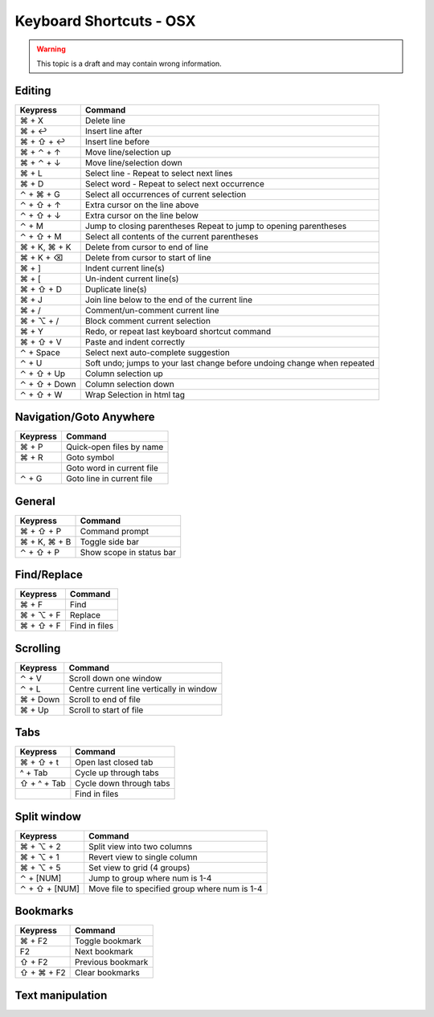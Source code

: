.. sublime: wordWrap false

Keyboard Shortcuts - OSX
==================================

.. warning::
    This topic is a draft and may contain wrong information.

Editing
-------

+-----------------+-----------------------------------------------------------+
| Keypress        | Command                                                   |
+=================+===========================================================+
| ⌘ + X           | Delete line                                               |
+-----------------+-----------------------------------------------------------+
| ⌘ + ↩           | Insert line after                                         |
+-----------------+-----------------------------------------------------------+
| ⌘ + ⇧ + ↩       | Insert line before                                        |
+-----------------+-----------------------------------------------------------+
| ⌘ + ⌃ + ↑       | Move line/selection up                                    |
+-----------------+-----------------------------------------------------------+
| ⌘ + ⌃ + ↓       | Move line/selection down                                  |
+-----------------+-----------------------------------------------------------+
| ⌘ + L           | Select line - Repeat to select next lines                 |
+-----------------+-----------------------------------------------------------+
| ⌘ + D           | Select word - Repeat to select next occurrence            |
+-----------------+-----------------------------------------------------------+
| ⌃ + ⌘ + G       | Select all occurrences of current selection               |
+-----------------+-----------------------------------------------------------+
| ⌃ + ⇧ + ↑       | Extra cursor on the line above                            |
+-----------------+-----------------------------------------------------------+
| ⌃ + ⇧ + ↓       | Extra cursor on the line below                            |
+-----------------+-----------------------------------------------------------+
| ⌃ + M           | Jump to closing parentheses                               |
|                 | Repeat to jump to opening parentheses                     |
+-----------------+-----------------------------------------------------------+
| ⌃ + ⇧ + M       | Select all contents of the current parentheses            |
+-----------------+-----------------------------------------------------------+
| ⌘ + K, ⌘ + K    | Delete from cursor to end of line                         |
+-----------------+-----------------------------------------------------------+
| ⌘ + K + ⌫       | Delete from cursor to start of line                       |
+-----------------+-----------------------------------------------------------+
| ⌘ + ]           | Indent current line(s)                                    |
+-----------------+-----------------------------------------------------------+
| ⌘ + [           | Un-indent current line(s)                                 |
+-----------------+-----------------------------------------------------------+
| ⌘ + ⇧ + D       | Duplicate line(s)                                         |
+-----------------+-----------------------------------------------------------+
| ⌘ + J           | Join line below to the end of the current line            |
+-----------------+-----------------------------------------------------------+
| ⌘ + /           | Comment/un-comment current line                           |
+-----------------+-----------------------------------------------------------+
| ⌘ + ⌥ + /       | Block comment current selection                           |
+-----------------+-----------------------------------------------------------+
| ⌘ + Y           | Redo, or repeat last keyboard shortcut command            |
+-----------------+-----------------------------------------------------------+
| ⌘ + ⇧ + V       | Paste and indent correctly                                |
+-----------------+-----------------------------------------------------------+
| ⌃ + Space       | Select next auto-complete suggestion                      |
+-----------------+-----------------------------------------------------------+
| ⌃ + U           | Soft undo; jumps to your last change before               |
|                 | undoing change when repeated                              |
+-----------------+-----------------------------------------------------------+
| ⌃ + ⇧ + Up      | Column selection up                                       |
+-----------------+-----------------------------------------------------------+
| ⌃ + ⇧ + Down    | Column selection down                                     |
+-----------------+-----------------------------------------------------------+
| ⌃ + ⇧ +  W      | Wrap  Selection in html tag                               |
+-----------------+-----------------------------------------------------------+

Navigation/Goto Anywhere
------------------------

+-----------------+-----------------------------------------------------------+
| Keypress        | Command                                                   |
+=================+===========================================================+
| ⌘ + P           | Quick-open files by name                                  |
+-----------------+-----------------------------------------------------------+
| ⌘ + R           | Goto symbol                                               |
+-----------------+-----------------------------------------------------------+
|                 | Goto word in current file                                 |
+-----------------+-----------------------------------------------------------+
| ⌃ + G           | Goto line in current file                                 |
+-----------------+-----------------------------------------------------------+

General
------------------------

+-----------------+-----------------------------------------------------------+
| Keypress        | Command                                                   |
+=================+===========================================================+
| ⌘ + ⇧ + P       | Command prompt                                            |
+-----------------+-----------------------------------------------------------+
| ⌘ + K, ⌘ + B    | Toggle side bar                                           |
+-----------------+-----------------------------------------------------------+
| ⌃ + ⇧ + P       | Show scope in status bar                                  |
+-----------------+-----------------------------------------------------------+

Find/Replace
------------------------

+-----------------+-----------------------------------------------------------+
| Keypress        | Command                                                   |
+=================+===========================================================+
| ⌘ + F           | Find                                                      |
+-----------------+-----------------------------------------------------------+
| ⌘ + ⌥ + F       | Replace                                                   |
+-----------------+-----------------------------------------------------------+
| ⌘ + ⇧ + F       | Find in files                                             |
+-----------------+-----------------------------------------------------------+

Scrolling
------------------------

+-----------------+-----------------------------------------------------------+
| Keypress        | Command                                                   |
+=================+===========================================================+
| ⌃ + V           | Scroll down one window                                    |
+-----------------+-----------------------------------------------------------+
| ⌃ + L           | Centre current line vertically in window                  |
+-----------------+-----------------------------------------------------------+
| ⌘ + Down        | Scroll to end of file                                     |
+-----------------+-----------------------------------------------------------+
| ⌘ + Up          | Scroll to start of file                                   |
+-----------------+-----------------------------------------------------------+

Tabs
------------------------

+-----------------+-----------------------------------------------------------+
| Keypress        | Command                                                   |
+=================+===========================================================+
| ⌘ + ⇧ + t       | Open last closed tab                                      |
+-----------------+-----------------------------------------------------------+
| ^ + Tab         | Cycle up through tabs                                     |
+-----------------+-----------------------------------------------------------+
| ⇧ + ^ + Tab     | Cycle down through tabs                                   |
+-----------------+-----------------------------------------------------------+
|                 | Find in files                                             |
+-----------------+-----------------------------------------------------------+

Split window
------------------------

+-----------------+-----------------------------------------------------------+
| Keypress        | Command                                                   |
+=================+===========================================================+
| ⌘ + ⌥ + 2       | Split view into two columns                               |
+-----------------+-----------------------------------------------------------+
| ⌘ + ⌥ + 1       | Revert view to single column                              |
+-----------------+-----------------------------------------------------------+
| ⌘ + ⌥ + 5       | Set view to grid (4 groups)                               |
+-----------------+-----------------------------------------------------------+
| ⌃ + [NUM]       | Jump to group where num is 1-4                            |
+-----------------+-----------------------------------------------------------+
| ⌃ + ⇧ + [NUM]   | Move file to specified group where num is 1-4             |
+-----------------+-----------------------------------------------------------+

Bookmarks
------------------------

+-----------------+-----------------------------------------------------------+
| Keypress        | Command                                                   |
+=================+===========================================================+
| ⌘ + F2          | Toggle bookmark                                           |
+-----------------+-----------------------------------------------------------+
| F2              | Next bookmark                                             |
+-----------------+-----------------------------------------------------------+
| ⇧ + F2          | Previous bookmark                                         |
+-----------------+-----------------------------------------------------------+
| ⇧ + ⌘ + F2      | Clear bookmarks                                           |
+-----------------+-----------------------------------------------------------+

Text manipulation
------------------------

+-----------------+-----------------------------------------------------------+
| Keypress        | Command                                                   |
+=================+===========================================================+
| ⌘ + K, ⌘ + U    | Transform to Uppercase                                    |
+-----------------+-----------------------------------------------------------+
| ⌘ + K, ⌘ + L    | Transform to Lowercase                                    |
+-----------------+-----------------------------------------------------------+
| ⌘ + ⌃ + up,  ⌘ + ⌃ + down |  Clip text upwards / downwards            |
+-----------------+-----------------------------------------------------------+
